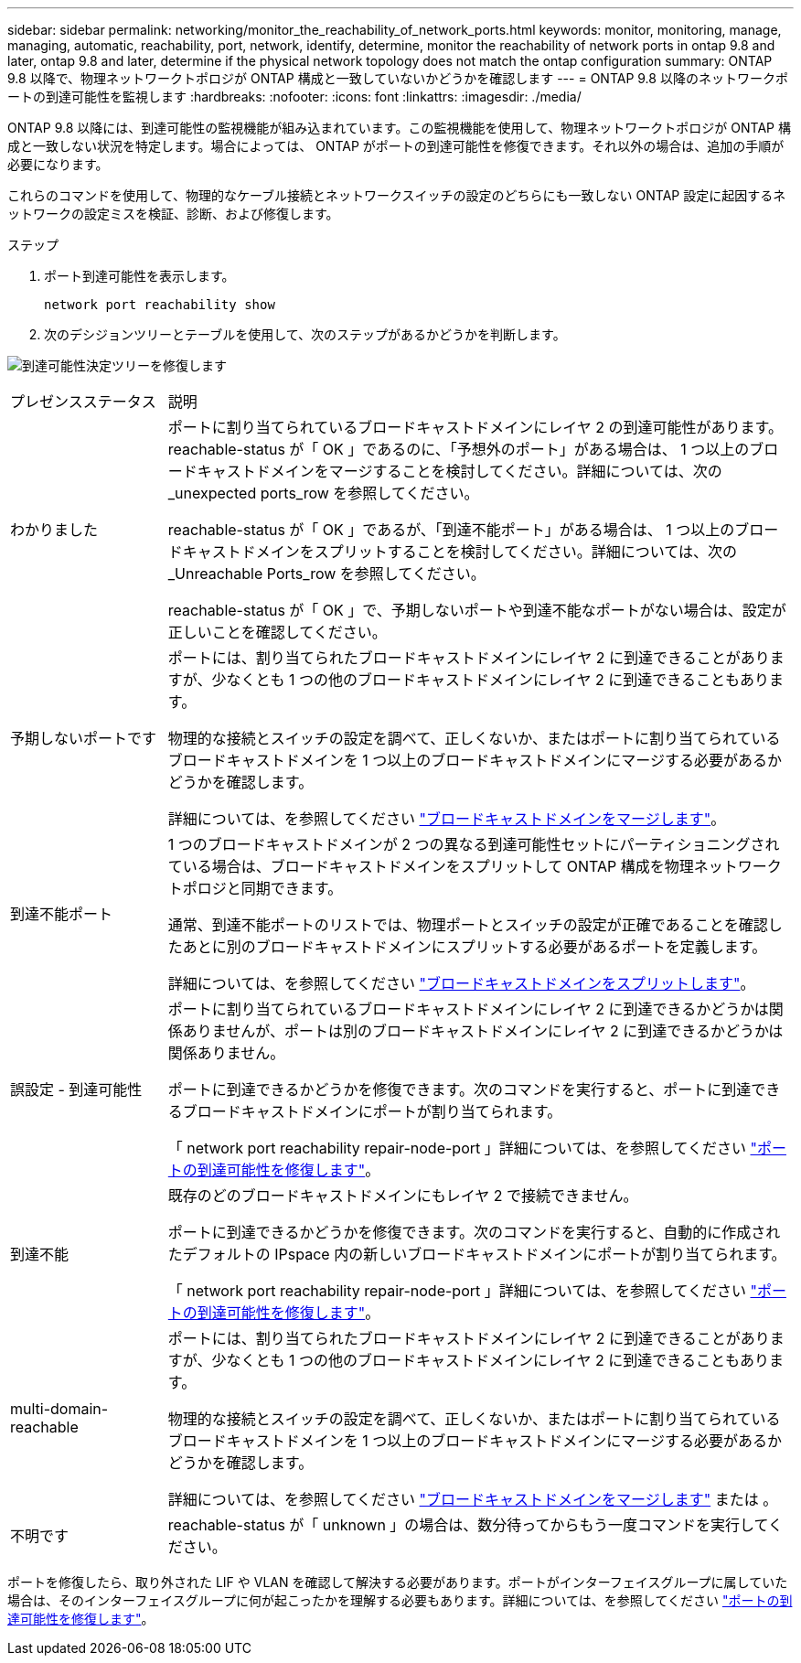 ---
sidebar: sidebar 
permalink: networking/monitor_the_reachability_of_network_ports.html 
keywords: monitor, monitoring, manage, managing, automatic, reachability, port, network, identify, determine, monitor the reachability of network ports in ontap 9.8 and later, ontap 9.8 and later, determine if the physical network topology does not match the ontap configuration 
summary: ONTAP 9.8 以降で、物理ネットワークトポロジが ONTAP 構成と一致していないかどうかを確認します 
---
= ONTAP 9.8 以降のネットワークポートの到達可能性を監視します
:hardbreaks:
:nofooter: 
:icons: font
:linkattrs: 
:imagesdir: ./media/


[role="lead"]
ONTAP 9.8 以降には、到達可能性の監視機能が組み込まれています。この監視機能を使用して、物理ネットワークトポロジが ONTAP 構成と一致しない状況を特定します。場合によっては、 ONTAP がポートの到達可能性を修復できます。それ以外の場合は、追加の手順が必要になります。

これらのコマンドを使用して、物理的なケーブル接続とネットワークスイッチの設定のどちらにも一致しない ONTAP 設定に起因するネットワークの設定ミスを検証、診断、および修復します。

.ステップ
. ポート到達可能性を表示します。
+
....
network port reachability show
....
. 次のデシジョンツリーとテーブルを使用して、次のステップがあるかどうかを判断します。


image:ontap_nm_image1.png["到達可能性決定ツリーを修復します"]

[cols="20,80"]
|===


| プレゼンスステータス | 説明 


 a| 
わかりました
 a| 
ポートに割り当てられているブロードキャストドメインにレイヤ 2 の到達可能性があります。reachable-status が「 OK 」であるのに、「予想外のポート」がある場合は、 1 つ以上のブロードキャストドメインをマージすることを検討してください。詳細については、次の _unexpected ports_row を参照してください。

reachable-status が「 OK 」であるが、「到達不能ポート」がある場合は、 1 つ以上のブロードキャストドメインをスプリットすることを検討してください。詳細については、次の _Unreachable Ports_row を参照してください。

reachable-status が「 OK 」で、予期しないポートや到達不能なポートがない場合は、設定が正しいことを確認してください。



 a| 
予期しないポートです
 a| 
ポートには、割り当てられたブロードキャストドメインにレイヤ 2 に到達できることがありますが、少なくとも 1 つの他のブロードキャストドメインにレイヤ 2 に到達できることもあります。

物理的な接続とスイッチの設定を調べて、正しくないか、またはポートに割り当てられているブロードキャストドメインを 1 つ以上のブロードキャストドメインにマージする必要があるかどうかを確認します。

詳細については、を参照してください link:merge_broadcast_domains.html["ブロードキャストドメインをマージします"]。



 a| 
到達不能ポート
 a| 
1 つのブロードキャストドメインが 2 つの異なる到達可能性セットにパーティショニングされている場合は、ブロードキャストドメインをスプリットして ONTAP 構成を物理ネットワークトポロジと同期できます。

通常、到達不能ポートのリストでは、物理ポートとスイッチの設定が正確であることを確認したあとに別のブロードキャストドメインにスプリットする必要があるポートを定義します。

詳細については、を参照してください link:split_broadcast_domains.html["ブロードキャストドメインをスプリットします"]。



 a| 
誤設定 - 到達可能性
 a| 
ポートに割り当てられているブロードキャストドメインにレイヤ 2 に到達できるかどうかは関係ありませんが、ポートは別のブロードキャストドメインにレイヤ 2 に到達できるかどうかは関係ありません。

ポートに到達できるかどうかを修復できます。次のコマンドを実行すると、ポートに到達できるブロードキャストドメインにポートが割り当てられます。

「 network port reachability repair-node-port 」詳細については、を参照してください link:repair_port_reachability.html["ポートの到達可能性を修復します"]。



 a| 
到達不能
 a| 
既存のどのブロードキャストドメインにもレイヤ 2 で接続できません。

ポートに到達できるかどうかを修復できます。次のコマンドを実行すると、自動的に作成されたデフォルトの IPspace 内の新しいブロードキャストドメインにポートが割り当てられます。

「 network port reachability repair-node-port 」詳細については、を参照してください link:repair_port_reachability.html["ポートの到達可能性を修復します"]。



 a| 
multi-domain-reachable
 a| 
ポートには、割り当てられたブロードキャストドメインにレイヤ 2 に到達できることがありますが、少なくとも 1 つの他のブロードキャストドメインにレイヤ 2 に到達できることもあります。

物理的な接続とスイッチの設定を調べて、正しくないか、またはポートに割り当てられているブロードキャストドメインを 1 つ以上のブロードキャストドメインにマージする必要があるかどうかを確認します。

詳細については、を参照してください link:merge_broadcast_domains.html["ブロードキャストドメインをマージします"] または 。



 a| 
不明です
 a| 
reachable-status が「 unknown 」の場合は、数分待ってからもう一度コマンドを実行してください。

|===
ポートを修復したら、取り外された LIF や VLAN を確認して解決する必要があります。ポートがインターフェイスグループに属していた場合は、そのインターフェイスグループに何が起こったかを理解する必要もあります。詳細については、を参照してください link:repair_port_reachability.html["ポートの到達可能性を修復します"]。
